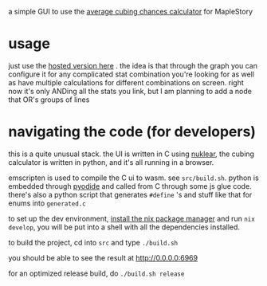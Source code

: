 a simple GUI to use the [[https://github.com/Francesco149/cubecalc][average cubing chances calculator]] for MapleStory

* usage
just use the [[https://francesco149.github.io/maple/cube][hosted version here]] .
the idea is that through the graph you can configure it for any complicated stat combination you're looking for as well as have multiple calculations for different combinations on screen. right now it's only ANDing all the stats you link, but I am planning to add a node that OR's groups of lines

* navigating the code (for developers)
this is a quite unusual stack. the UI is written in C using [[https://github.com/Immediate-Mode-UI/Nuklear][nuklear]], the cubing calculator is written in python, and it's all running in a browser.

emscripten is used to compile the C ui to wasm. see ~src/build.sh~. python is embedded through [[https://github.com/pyodide/pyodide#what-is-pyodide][pyodide]] and called from C through some js glue code. there's also a python script that generates ~#define~ 's and stuff like that for enums into ~generated.c~

to set up the dev environment, [[https://nix.dev/tutorials/install-nix][install the nix package manager]] and run ~nix develop~, you will be put into a shell with all the dependencies installed.

to build the project, cd into ~src~ and type ~./build.sh~

you should be able to see the result at http://0.0.0.0:6969

for an optimized release build, do ~./build.sh release~
